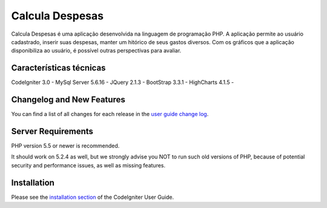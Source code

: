 ###################
Calcula Despesas
###################

Calcula Despesas é uma aplicação desenvolvida na linguagem de programação PHP.
A aplicação permite ao usuário cadastrado, inserir suas despesas, manter um hitórico de seus gastos diversos.
Com os gráficos que a aplicação disponibiliza ao usuário, é possível outras perspectivas para avaliar.

*******************
Características técnicas
*******************

CodeIgniter 3.0 - 
MySql Server 5.6.16 - 
JQuery 2.1.3 - 
BootStrap 3.3.1 -  
HighCharts 4.1.5 - 

**************************
Changelog and New Features
**************************

You can find a list of all changes for each release in the `user
guide change log <https://github.com/bcit-ci/CodeIgniter/blob/develop/user_guide_src/source/changelog.rst>`_.

*******************
Server Requirements
*******************

PHP version 5.5 or newer is recommended.

It should work on 5.2.4 as well, but we strongly advise you NOT to run
such old versions of PHP, because of potential security and performance
issues, as well as missing features.

************
Installation
************

Please see the `installation section <http://www.codeigniter.com/user_guide/installation/index.html>`_
of the CodeIgniter User Guide.




